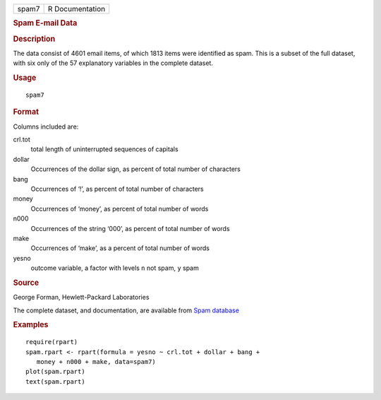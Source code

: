 .. container::

   .. container::

      ===== ===============
      spam7 R Documentation
      ===== ===============

      .. rubric:: Spam E-mail Data
         :name: spam-e-mail-data

      .. rubric:: Description
         :name: description

      The data consist of 4601 email items, of which 1813 items were
      identified as spam. This is a subset of the full dataset, with six
      only of the 57 explanatory variables in the complete dataset.

      .. rubric:: Usage
         :name: usage

      ::

         spam7

      .. rubric:: Format
         :name: format

      Columns included are:

      crl.tot
         total length of uninterrupted sequences of capitals

      dollar
         Occurrences of the dollar sign, as percent of total number of
         characters

      bang
         Occurrences of ‘!’, as percent of total number of characters

      money
         Occurrences of ‘money’, as percent of total number of words

      n000
         Occurrences of the string ‘000’, as percent of total number of
         words

      make
         Occurrences of ‘make’, as a percent of total number of words

      yesno
         outcome variable, a factor with levels ``n`` not spam, ``y``
         spam

      .. rubric:: Source
         :name: source

      George Forman, Hewlett-Packard Laboratories

      The complete dataset, and documentation, are available from `Spam
      database <https://archive.ics.uci.edu/ml/datasets/spambasehttps://archive.ics.uci.edu/ml/datasets/spambase/>`__

      .. rubric:: Examples
         :name: examples

      ::

         require(rpart)
         spam.rpart <- rpart(formula = yesno ~ crl.tot + dollar + bang +
            money + n000 + make, data=spam7)
         plot(spam.rpart)
         text(spam.rpart)
